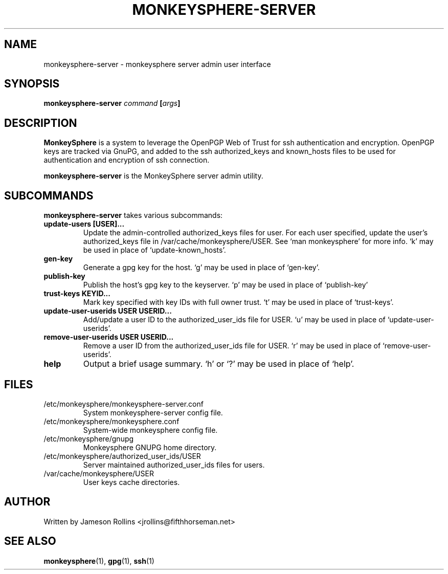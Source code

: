 .TH MONKEYSPHERE-SERVER "1" "June 2008" "monkeysphere 0.1" "User Commands"

.SH NAME

monkeysphere-server \- monkeysphere server admin user interface

.SH SYNOPSIS

.B monkeysphere-server \fIcommand\fP [\fIargs\fP]

.SH DESCRIPTION

\fBMonkeySphere\fP is a system to leverage the OpenPGP Web of Trust
for ssh authentication and encryption.  OpenPGP keys are tracked via
GnuPG, and added to the ssh authorized_keys and known_hosts files to
be used for authentication and encryption of ssh connection.

\fBmonkeysphere-server\fP is the MonkeySphere server admin utility.

.SH SUBCOMMANDS

\fBmonkeysphere-server\fP takes various subcommands:
.TP
.B update-users [USER]...
Update the admin-controlled authorized_keys files for user.  For each
user specified, update the user's authorized_keys file in
/var/cache/monkeysphere/USER.  See `man monkeysphere' for more info.
`k' may be used in place of `update-known_hosts'.
.TP
.B gen-key
Generate a gpg key for the host.  `g' may be used in place of
`gen-key'.
.TP
.B publish-key
Publish the host's gpg key to the keyserver.  `p' may be used in place
of `publish-key'
.TP
.B trust-keys KEYID...
Mark key specified with key IDs with full owner trust.  `t' may be used
in place of `trust-keys'.
.TP
.B update-user-userids USER USERID...
Add/update a user ID to the authorized_user_ids file for USER.  `u' may
be used in place of `update-user-userids'.
.TP
.B remove-user-userids USER USERID...
Remove a user ID from the authorized_user_ids file for USER.  `r' may
be used in place of `remove-user-userids'.
.TP
.B help
Output a brief usage summary.  `h' or `?' may be used in place of
`help'.

.SH FILES

.TP
/etc/monkeysphere/monkeysphere-server.conf
System monkeysphere-server config file.
.TP
/etc/monkeysphere/monkeysphere.conf
System-wide monkeysphere config file.
.TP
/etc/monkeysphere/gnupg
Monkeysphere GNUPG home directory.
.TP
/etc/monkeysphere/authorized_user_ids/USER
Server maintained authorized_user_ids files for users.
.TP
/var/cache/monkeysphere/USER
User keys cache directories.

.SH AUTHOR

Written by Jameson Rollins <jrollins@fifthhorseman.net>

.SH SEE ALSO

.BR monkeysphere (1),
.BR gpg (1),
.BR ssh (1)
